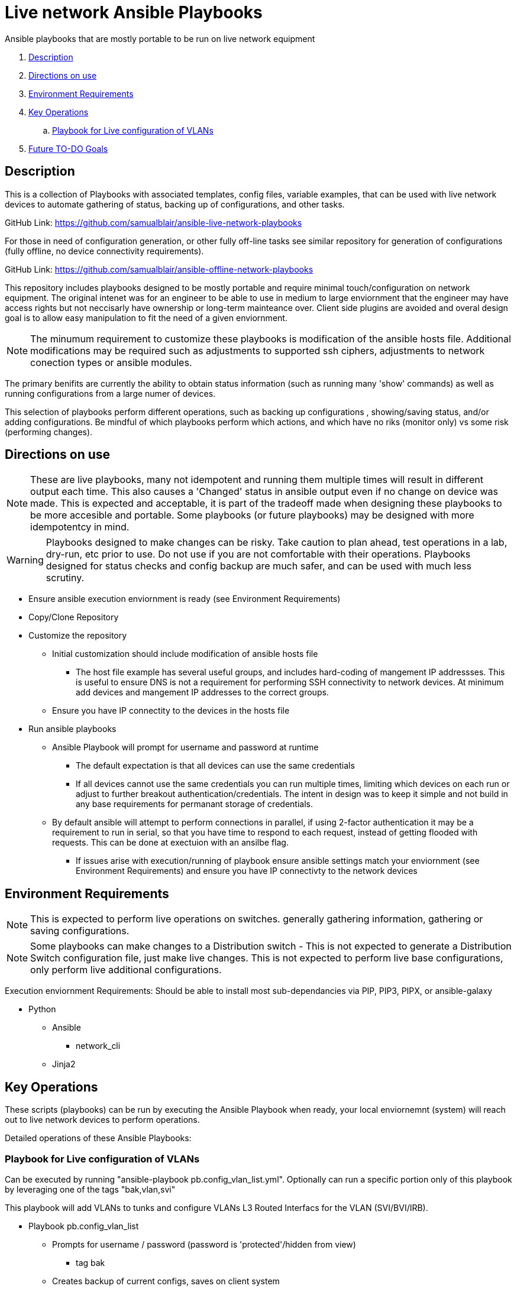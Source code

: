 = Live network Ansible Playbooks

Ansible playbooks that are mostly portable to be run on live network equipment

. <<Description>>
. <<Directions on use>>
. <<Environment Requirements>>
. <<Key Operations>>
.. <<Playbook for Live configuration of VLANs>>
. <<Future TO-DO Goals>>

== Description

This is a collection of Playbooks with associated templates, config files, variable examples, that can be used with live network devices to automate gathering of status, backing up of configurations, and other tasks.

GitHub Link: https://github.com/samualblair/ansible-live-network-playbooks

For those in need of configuration generation, or other fully off-line tasks see similar repository for generation of configurations (fully offline, no device connectivity requirements).

GitHub Link: https://github.com/samualblair/ansible-offline-network-playbooks

This repository includes playbooks designed to be mostly portable and require minimal touch/configuration on network equipment. The original intenet was for an engineer to be able to use in medium to large enviornment that the engineer may have access rights but not neccisarly have ownership or long-term mainteance over. Client side plugins are avoided and overal design goal is to allow easy manipulation to fit the need of a given enviornment.

NOTE: The minumum requirement to customize these playbooks is modification of the ansible hosts file. Additional modifications may be required such as adjustments to supported ssh ciphers, adjustments to network conection types or ansible modules. 

The primary benifits are currently the ability to obtain status information (such as running many 'show' commands) as well as running configurations from a large numer of devices.

This selection of playbooks perform different operations, such as backing up configurations , showing/saving status, and/or adding configurations. Be mindful of which playbooks perform which actions, and which have no riks (monitor only) vs some risk (performing changes).


== Directions on use

NOTE: These are live playbooks, many not idempotent and running them multiple times will result in different output each time. This also causes a 'Changed' status in ansible output even if no change on device was made. This is expected and acceptable, it is part of the tradeoff made when designing these playbooks to be more accesible and portable. Some playbooks (or future playbooks) may be designed with more idempotentcy in mind.

WARNING: Playbooks designed to make changes can be risky. Take caution to plan ahead, test operations in a lab, dry-run, etc prior to use. Do not use if you are not comfortable with their operations. Playbooks designed for status checks and config backup are much safer, and can be used with much less scrutiny.

* Ensure ansible execution enviornment is ready (see Environment Requirements)
* Copy/Clone Repository
* Customize the repository
** Initial customization should include modification of ansible hosts file
*** The host file example has several useful groups, and includes hard-coding of mangement IP addressses. This is useful to ensure DNS is not a requirement for performing SSH connectivity to network devices. At minimum add devices and mangement IP addresses to the correct groups.
** Ensure you have IP connectity to the devices in the hosts file
* Run ansible playbooks
** Ansible Playbook will prompt for username and password at runtime
*** The default expectation is that all devices can use the same credentials
*** If all devices cannot use the same credentials you can run multiple times, limiting which devices on each run or adjust to further breakout authentication/credentials. The intent in design was to keep it simple and not build in any base requirements for permanant storage of credentials.
** By default ansible will attempt to perform connections in parallel, if using 2-factor authentication it may be a requirement to run in serial, so that you have time to respond to each request, instead of getting flooded with requests. This can be done at exectuion with an ansilbe flag.
*** If issues arise with execution/running of playbook ensure ansible settings match your enviornment (see Environment Requirements) and ensure you have IP connectivty to the network devices


== Environment Requirements

NOTE: This is expected to perform live operations on switches. generally gathering information, gathering or saving configurations.

NOTE: Some playbooks can make changes to a Distribution switch - This is not expected to generate a Distribution Switch configuration file, just make live changes. This is not expected to perform live base configurations, only perform live additional configurations.



Execution enviornment Requirements:
Should be able to install most sub-dependancies via PIP, PIP3, PIPX, or ansible-galaxy

* Python
** Ansible
*** network_cli
** Jinja2



== Key Operations

These scripts (playbooks) can be run by executing the Ansible Playbook when ready, your local enviornemnt (system) will reach out to live network devices to perform operations. 

Detailed operations of these Ansible Playbooks:

### Playbook for Live configuration of VLANs
Can be executed by running "ansible-playbook pb.config_vlan_list.yml".
Optionally can run a specific portion only of this playbook by leveraging one of the tags "bak,vlan,svi"

This playbook will add VLANs to tunks and configure VLANs L3 Routed Interfacs for the VLAN (SVI/BVI/IRB).

* Playbook pb.config_vlan_list
** Prompts for username / password (password is 'protected'/hidden from view)
*** tag bak
** Creates backup of current configs, saves on client system
*** tag vlan
** Generates new vlans (adds vlan # and vlan name)
*** tag trunk
** Adds Allowed VLANs to uplink/downlink interfaces
*** tag svi
** Adds Layer 3 VLAN interfaces (SVI)









== Future TO-DO Goals

Continue to improve documentation.

Add additional playbooks.
Next addition: add loading of full configuration files onto devices (useful for staging of greenfield devices).